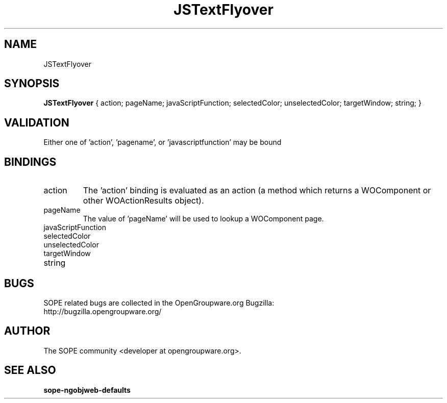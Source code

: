 .TH JSTextFlyover 3 "April 2005" "SOPE" "SOPE Dynamic Element Reference"
.\" DO NOT EDIT: this file got autogenerated using woapi2man from:
.\"   ../JSTextFlyover.api
.\" 
.\" Copyright (C) 2005 SKYRIX Software AG. All rights reserved.
.\" ====================================================================
.\"
.\" Copyright (C) 2005 SKYRIX Software AG. All rights reserved.
.\"
.\" Check the COPYING file for further information.
.\"
.\" Created with the help of:
.\"   http://www.schweikhardt.net/man_page_howto.html
.\"

.SH NAME
JSTextFlyover

.SH SYNOPSIS
.B JSTextFlyover
{ action;  pageName;  javaScriptFunction;  selectedColor;  unselectedColor;  targetWindow;  string; }

.SH VALIDATION
Either one of 'action', 'pagename', or 'javascriptfunction' may be bound

.SH BINDINGS
.IP action
The 'action' binding is evaluated as an action (a method which returns a WOComponent or other WOActionResults object).
.IP pageName
The value of 'pageName' will be used to lookup a WOComponent page.
.IP javaScriptFunction
.IP selectedColor
.IP unselectedColor
.IP targetWindow
.IP string

.SH BUGS
SOPE related bugs are collected in the OpenGroupware.org Bugzilla:
  http://bugzilla.opengroupware.org/

.SH AUTHOR
The SOPE community <developer at opengroupware.org>.

.SH SEE ALSO
.BR sope-ngobjweb-defaults

